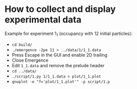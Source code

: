 * How to collect and display experimental data

Example for experiment 1_1 (occupancy with 12 initial particles):

- ~cd build/~
- ~./emergence -2pe 11 > ../data/1/1_1.data~
- Press Escape in the GUI and enable 2D trailing
- Close Emergence
- Edit =1_1.data= and remove the prelude header
- ~cd ../data/~
- ~./script/1.py 1/1_1.data > plot/1_1.plot~
- ~gnuplot -e "f='plot/1_1.plot'" -p script/1.p~
